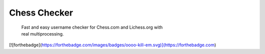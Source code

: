 
Chess Checker
==============

    | Fast and easy username checker for Chess.com and Lichess.org with
    | real multiprocessing. 
    



.. image:: https://img.shields.io/github/issues/fetishized/chesschecker.svg?style=flat-square   
      :target: https://github.com/fetishized/chesschecker/issues

.. image:: https://img.shields.io/github/forks/fetishized/chesschecker.svg?style=flat-square   
      :target: https://github.com/fetishized/chesschecker/network
      
.. image:: https://img.shields.io/github/stars/fetishized/chesschecker.svg?style=flat-square
      :target: https://github.com/fetishized/chesschecker/stargazers

.. image:: https://img.shields.io/badge/license-MIT-blue.svg?style=flat-square   
      :target: https://raw.githubusercontent.com/fetishized/chesschecker/master/LICENSE

.. image:: https://img.shields.io/pypi/v/instagram-py.svg?style=flat-square
      :target: #


[![forthebadge](https://forthebadge.com/images/badges/oooo-kill-em.svg)](https://forthebadge.com)
